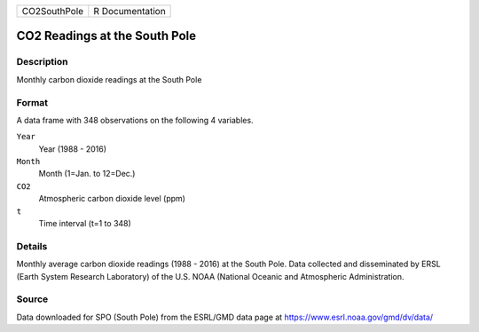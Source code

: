 +--------------+-----------------+
| CO2SouthPole | R Documentation |
+--------------+-----------------+

CO2 Readings at the South Pole
------------------------------

Description
~~~~~~~~~~~

Monthly carbon dioxide readings at the South Pole

Format
~~~~~~

A data frame with 348 observations on the following 4 variables.

``Year``
   Year (1988 - 2016)

``Month``
   Month (1=Jan. to 12=Dec.)

``CO2``
   Atmospheric carbon dioxide level (ppm)

``t``
   Time interval (t=1 to 348)

Details
~~~~~~~

Monthly average carbon dioxide readings (1988 - 2016) at the South Pole.
Data collected and disseminated by ERSL (Earth System Research
Laboratory) of the U.S. NOAA (National Oceanic and Atmospheric
Administration.

Source
~~~~~~

Data downloaded for SPO (South Pole) from the ESRL/GMD data page at
https://www.esrl.noaa.gov/gmd/dv/data/
